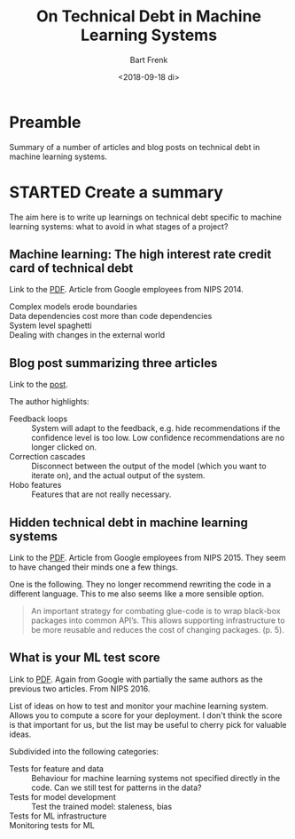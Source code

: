 #+TITLE: On Technical Debt in Machine Learning Systems
#+AUTHOR: Bart Frenk
#+EMAIL: bart.frenk@gmail.com
#+DATE: <2018-09-18 di>

* Preamble
Summary of a number of articles and blog posts on technical debt in machine learning systems.
* STARTED Create a summary
The aim here is to write up learnings on technical debt specific to machine
learning systems: what to avoid in what stages of a project?
** Machine learning: The high interest rate credit card of technical debt
Link to the [[https://static.googleusercontent.com/media/research.google.com/en//pubs/archive/43146.pdf][PDF]]. Article from Google employees from NIPS 2014.

- Complex models erode boundaries ::
- Data dependencies cost more than code dependencies ::
- System level spaghetti ::
- Dealing with changes in the external world ::

** Blog post summarizing three articles
Link to the [[https://towardsdatascience.com/technical-debt-in-machine-learning-8b0fae938657][post]].

The author highlights:
- Feedback loops :: System will adapt to the feedback, e.g. hide recommendations
                    if the confidence level is too low. Low confidence
                    recommendations are no longer clicked on.
- Correction cascades :: Disconnect between the output of the model (which you
     want to iterate on), and the actual output of the system.
- Hobo features :: Features that are not really necessary.

** Hidden technical debt in machine learning systems
Link to the [[https://papers.nips.cc/paper/5656-hidden-technical-debt-in-machine-learning-systems.pdf][PDF]]. Article from Google employees from NIPS 2015. They seem to have
changed their minds one a few things.

One is the following. They no longer recommend rewriting the code in a different
language. This to me also seems like a more sensible option.

#+BEGIN_QUOTE
An important strategy for combating glue-code is to wrap black-box packages into
common API’s.  This allows supporting infrastructure to be more reusable and
reduces the cost of changing packages. (p. 5).
#+END_QUOTE

** What is your ML test score
Link to [[https://storage.googleapis.com/pub-tools-public-publication-data/pdf/45742.pdf][PDF]]. Again from Google with partially the same authors as the previous
two articles. From NIPS 2016.

List of ideas on how to test and monitor your machine learning system. Allows
you to compute a score for your deployment. I don't think the score is that
important for us, but the list may be useful to cherry pick for valuable ideas.

Subdivided into the following categories:

- Tests for feature and data :: Behaviour for machine learning systems not
     specified directly in the code. Can we still test for patterns in the data?
- Tests for model development :: Test the trained model: staleness, bias
- Tests for ML infrastructure ::
- Monitoring tests for ML ::
